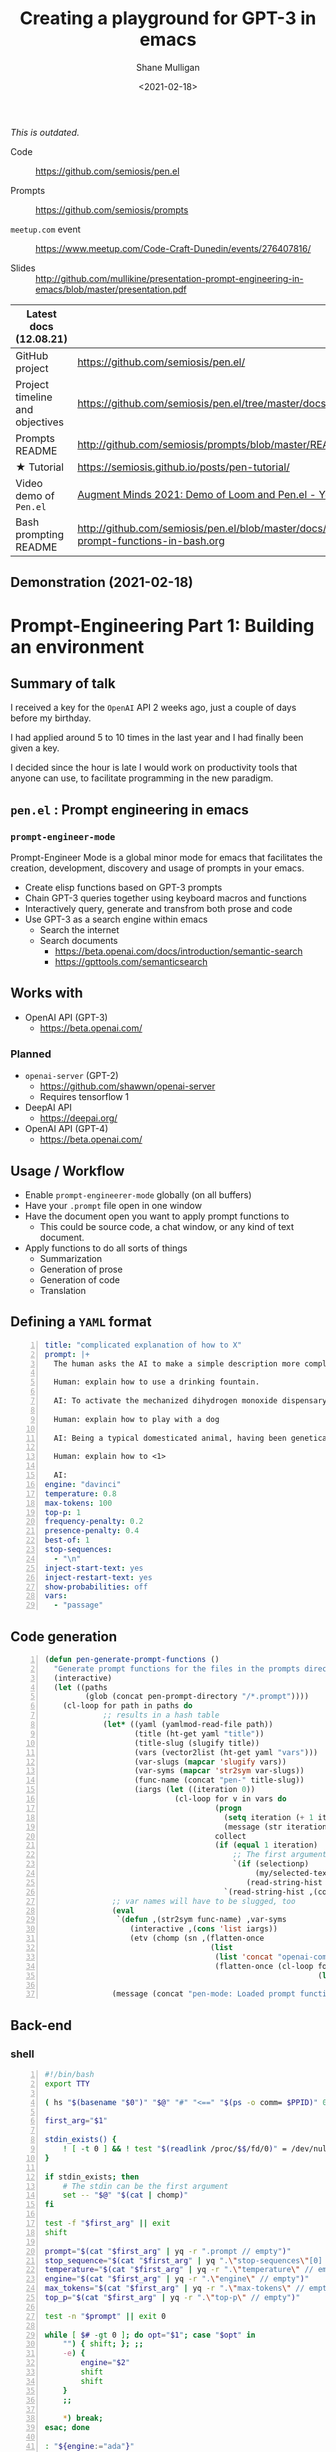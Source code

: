 #+LATEX_HEADER: \usepackage[margin=0.5in]{geometry}
#+OPTIONS: toc:nil

#+HUGO_BASE_DIR: /home/shane/dump/home/shane/notes/ws/blog/blog
#+HUGO_SECTION: ./posts

#+TITLE: Creating a playground for GPT-3 in emacs
#+DATE: <2021-02-18>
#+AUTHOR: Shane Mulligan
#+KEYWORDS: gpt codecraft emacs openai prompt-engineering pen

/This is outdated./

+ Code :: https://github.com/semiosis/pen.el

+ Prompts :: https://github.com/semiosis/prompts

+ =meetup.com= event :: https://www.meetup.com/Code-Craft-Dunedin/events/276407816/

+ Slides :: http://github.com/mullikine/presentation-prompt-engineering-in-emacs/blob/master/presentation.pdf

| Latest docs (12.08.21)          |                                                                                       |
|---------------------------------+---------------------------------------------------------------------------------------|
| GitHub project                  | https://github.com/semiosis/pen.el/                                                   |
| Project timeline and objectives | https://github.com/semiosis/pen.el/tree/master/docs                                   |
| Prompts README                  | http://github.com/semiosis/prompts/blob/master/README.org                             |
| ★ Tutorial                        | https://semiosis.github.io/posts/pen-tutorial/                                        |
| Video demo of =Pen.el=          | [[https://www.youtube.com/watch?v=J9BnZjWV1jw][Augment Minds 2021: Demo of Loom and Pen.el - YouTube]]                                 |
| Bash prompting README           | http://github.com/semiosis/pen.el/blob/master/docs/using-prompt-functions-in-bash.org |

** Demonstration (2021-02-18)
#+BEGIN_EXPORT html
<!-- Play on asciinema.com -->
<!-- <a title="asciinema recording" href="https://asciinema.org/a/t7ATnFpnfzBp0yicIlGCt6eXi" target="_blank"><img alt="asciinema recording" src="https://asciinema.org/a/t7ATnFpnfzBp0yicIlGCt6eXi.svg" /></a> -->
<!-- Play on the blog -->
<script src="https://asciinema.org/a/t7ATnFpnfzBp0yicIlGCt6eXi.js" id="asciicast-t7ATnFpnfzBp0yicIlGCt6eXi" async></script>
#+END_EXPORT

* *Prompt-Engineering Part 1:* Building an environment

** Summary of talk
I received a key for the =OpenAI= API 2 weeks ago, just a couple
of days before my birthday.

I had applied around 5 to 10 times in the last
year and I had finally been given a key.

I decided since the hour is late I would work
on productivity tools that anyone can use, to
facilitate programming in the new paradigm.

** =pen.el= : Prompt engineering in emacs
*** =prompt-engineer-mode=

Prompt-Engineer Mode is a global minor mode for emacs that facilitates the
creation, development, discovery and usage of prompts in your emacs.

- Create elisp functions based on GPT-3 prompts
- Chain GPT-3 queries together using keyboard macros and functions
- Interactively query, generate and transfrom both prose and code
- Use GPT-3 as a search engine within emacs
  - Search the internet
  - Search documents
    - https://beta.openai.com/docs/introduction/semantic-search
    - https://gpttools.com/semanticsearch

** Works with
- OpenAI API (GPT-3)
  - https://beta.openai.com/
*** Planned
- =openai-server= (GPT-2)
  - https://github.com/shawwn/openai-server
  - Requires tensorflow 1
- DeepAI API
  - https://deepai.org/
- OpenAI API (GPT-4)
  - https://beta.openai.com/

** Usage / Workflow
- Enable =prompt-engineerer-mode= globally (on all buffers)
- Have your =.prompt= file open in one window
- Have the document open you want to apply prompt functions to
  - This could be source code, a chat window, or any kind of text document.
- Apply functions to do all sorts of things
  - Summarization
  - Generation of prose
  - Generation of code
  - Translation

** Defining a =YAML= format
#+BEGIN_SRC yaml -n :async :results verbatim code
  title: "complicated explanation of how to X"
  prompt: |+
    The human asks the AI to make a simple description more complicated. The AI responds by writing a verbose response full of jargon to explain a simple concept.
    
    Human: explain how to use a drinking fountain.
    
    AI: To activate the mechanized dihydrogen monoxide dispensary service station, use the flanges to provide a downward force to the simple circular activation console and continue to apply force until the pneumatic system begins operating as intended, which can be surmised at a time when the dihydrogen monoxide travels in a parabolic arc which at is greatest exceeds three inches from the rounded excess liquid receptacle. Once hydration is completed, cease applying force to the console and regard whether or not the dispensary has ceased expelling contents as expected.
    
    Human: explain how to play with a dog
    
    AI: Being a typical domesticated animal, having been genetically selected for controllability, trainability, and general anthropomorphic features and functions, the typical dog possesses highly specialized and developed feeding behavior. The typical feeding behavior involves routine sustenance intake which can be observed by monitoring changes in animal size. Routine sustenance intake involves active and passive feeding habits, and one can gauge animal health by observing the relative levels of hydration. During training, reward conditioned reinforcement is applied. This involves the practice of rewarding targeted behaviors through the application of reinforcers, with the provision that the targeted behavior is observed. Relevant to the discussion at hand is the typical active and passive behavior exhibited by a typical dog.
    
    Human: explain how to <1>
  
    AI:
  engine: "davinci"
  temperature: 0.8
  max-tokens: 100
  top-p: 1
  frequency-penalty: 0.2
  presence-penalty: 0.4
  best-of: 1
  stop-sequences:
    - "\n"
  inject-start-text: yes
  inject-restart-text: yes
  show-probabilities: off
  vars:
    - "passage"
#+END_SRC

** Code generation
#+BEGIN_SRC emacs-lisp -n :async :results verbatim code
  (defun pen-generate-prompt-functions ()
    "Generate prompt functions for the files in the prompts directory"
    (interactive)
    (let ((paths
           (glob (concat pen-prompt-directory "/*.prompt"))))
      (cl-loop for path in paths do
               ;; results in a hash table
               (let* ((yaml (yamlmod-read-file path))
                      (title (ht-get yaml "title"))
                      (title-slug (slugify title))
                      (vars (vector2list (ht-get yaml "vars")))
                      (var-slugs (mapcar 'slugify vars))
                      (var-syms (mapcar 'str2sym var-slugs))
                      (func-name (concat "pen-" title-slug))
                      (iargs (let ((iteration 0))
                               (cl-loop for v in vars do
                                        (progn
                                          (setq iteration (+ 1 iteration))
                                          (message (str iteration)))
                                        collect
                                        (if (equal 1 iteration)
                                            ;; The first argument may be captured through selection
                                            `(if (selectionp)
                                                 (my/selected-text)
                                               (read-string-hist ,(concat v ": ")))
                                          `(read-string-hist ,(concat v ": ")))))))
                 ;; var names will have to be slugged, too
                 (eval
                  `(defun ,(str2sym func-name) ,var-syms
                     (interactive ,(cons 'list iargs))
                     (etv (chomp (sn ,(flatten-once
                                       (list
                                        (list 'concat "openai-complete " (q path))
                                        (flatten-once (cl-loop for vs in var-slugs collect
                                                               (list " "
                                                                     (list 'q (str2sym vs))))))))))))
                 (message (concat "pen-mode: Loaded prompt function " func-name))))))
#+END_SRC

** Back-end
*** shell
#+BEGIN_SRC bash -n :i bash :async :results verbatim code
  #!/bin/bash
  export TTY
  
  ( hs "$(basename "$0")" "$@" "#" "<==" "$(ps -o comm= $PPID)" 0</dev/null ) &>/dev/null
  
  first_arg="$1"
  
  stdin_exists() {
      ! [ -t 0 ] && ! test "$(readlink /proc/$$/fd/0)" = /dev/null
  }
  
  if stdin_exists; then
      # The stdin can be the first argument
      set -- "$@" "$(cat | chomp)"
  fi
  
  test -f "$first_arg" || exit
  shift
  
  prompt="$(cat "$first_arg" | yq -r ".prompt // empty")"
  stop_sequence="$(cat "$first_arg" | yq ".\"stop-sequences\"[0] // empty" | uq | qne)"
  temperature="$(cat "$first_arg" | yq -r ".\"temperature\" // empty")"
  engine="$(cat "$first_arg" | yq -r ".\"engine\" // empty")"
  max_tokens="$(cat "$first_arg" | yq -r ".\"max-tokens\" // empty")"
  top_p="$(cat "$first_arg" | yq -r ".\"top-p\" // empty")"
  
  test -n "$prompt" || exit 0
  
  while [ $# -gt 0 ]; do opt="$1"; case "$opt" in
      "") { shift; }; ;;
      -e) {
          engine="$2"
          shift
          shift
      }
      ;;
  
      *) break;
  esac; done
  
  : "${engine:="ada"}"
  : "${temperature:="0.6"}"
  : "${max_tokens:="64"}"
  
  : "${sub_completions:="1"}"
  
  i=1
  for var in "$@"
  do
      var="$(printf -- "%s" "$var" | uq | chomp)"
      prompt="$(p "$prompt" | template -$i "$var")"
      ((i++))
  done
  
  prompt_fp="$(printf -- "%s" "$prompt" | chomp | tf)"
  
  # printf -- "%s\n" "$prompt" | tv
  
  prompt="$(p "$prompt" | qne)"
  
  IFS= read -r -d '' SHCODE <<HEREDOC
  openai api \
      completions.create \
      -e "$engine" \
      -t "$temperature" \
      -M "$max_tokens" \
      -n "$sub_completions" \
      $(
          if test -n "$stop_sequence"; then
              printf -- "%s" "--stop \"$stop_sequence\""
          fi
      ) \
      -p "$prompt"
  HEREDOC
  
  response_fp="$(eval "$SHCODE" | uq | s chomp | tf txt)"
  
  prompt_bytes="$(cat "$prompt_fp" | wc -c)"
  response_bytes="$(cat "$response_fp" | wc -c)"
  
  tail -c +$((prompt_bytes + 2)) "$response_fp"  
#+END_SRC

** Additional reading
- https://www.overfit.ai/classroom-items/gpt-3-text-to-emoji
- https://www.gwern.net/GPT-3
- https://matthewmcateer.me/blog/messing-with-gpt-3/
- [[https://youtu.be/fTvB5xMNfTY][#029 GPT-3, Prompt Engineering, Trading, AI Alignment, Intelligence - YouTube]]
- https://github.com/mullikine/examplary
- https://github.com/mullikine/prompt-engineer-mode
- http://github.com/mullikine/fine-tuning-gpt-3/puns/